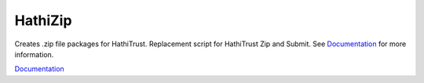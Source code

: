 ========
HathiZip
========

Creates .zip file packages for HathiTrust. Replacement script for HathiTrust Zip and Submit. See Documentation_ for more information.

.. image:: https://travis-ci.org/UIUCLibrary/HathiZip.svg
    :target: https://travis-ci.org/UIUCLibrary/HathiZip


`Documentation <http://www.library.illinois.edu/dccdocs/hathi_zip/>`_

